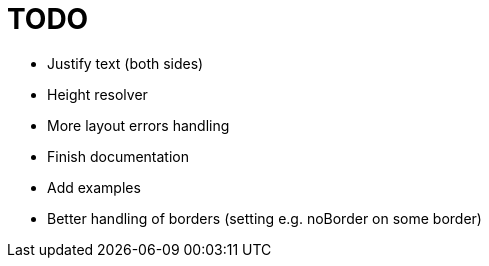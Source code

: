 = TODO

- Justify text (both sides)
- Height resolver
- More layout errors handling
- Finish documentation
- Add examples
- Better handling of borders (setting e.g. noBorder on some border)

